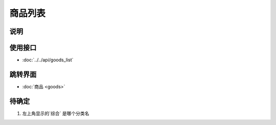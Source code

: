 商品列表
--------

.. sectionauthor:: 吴昊

.. raw:: html

    <div align="center"><iframe src="http://192.168.0.159:800/app/bangnigo2.0/详细类.html" width="100%" height="500" frameborder="0"></iframe></div>

说明
^^^^^

使用接口
^^^^^^^^^^

* :doc:`../../api/goods_list`

跳转界面
^^^^^^^^^^

* :doc:`商品 <goods>`

待确定
^^^^^^

#. 左上角显示的`综合` 是哪个分类名
